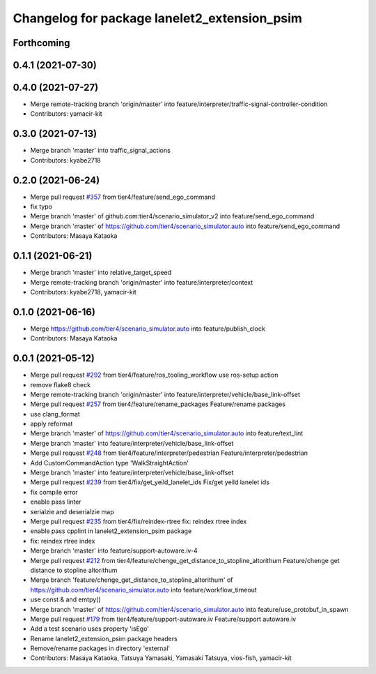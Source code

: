 ^^^^^^^^^^^^^^^^^^^^^^^^^^^^^^^^^^^^^^^^^^^^^
Changelog for package lanelet2_extension_psim
^^^^^^^^^^^^^^^^^^^^^^^^^^^^^^^^^^^^^^^^^^^^^

Forthcoming
-----------

0.4.1 (2021-07-30)
------------------

0.4.0 (2021-07-27)
------------------
* Merge remote-tracking branch 'origin/master' into feature/interpreter/traffic-signal-controller-condition
* Contributors: yamacir-kit

0.3.0 (2021-07-13)
------------------
* Merge branch 'master' into traffic_signal_actions
* Contributors: kyabe2718

0.2.0 (2021-06-24)
------------------
* Merge pull request `#357 <https://github.com/tier4/scenario_simulator_v2/issues/357>`_ from tier4/feature/send_ego_command
* fix typo
* Merge branch 'master' of github.com:tier4/scenario_simulator_v2 into feature/send_ego_command
* Merge branch 'master' of https://github.com/tier4/scenario_simulator.auto into feature/send_ego_command
* Contributors: Masaya Kataoka

0.1.1 (2021-06-21)
------------------
* Merge branch 'master' into relative_target_speed
* Merge remote-tracking branch 'origin/master' into feature/interpreter/context
* Contributors: kyabe2718, yamacir-kit

0.1.0 (2021-06-16)
------------------
* Merge https://github.com/tier4/scenario_simulator.auto into feature/publish_clock
* Contributors: Masaya Kataoka

0.0.1 (2021-05-12)
------------------
* Merge pull request `#292 <https://github.com/tier4/scenario_simulator_v2/issues/292>`_ from tier4/feature/ros_tooling_workflow
  use ros-setup action
* remove flake8 check
* Merge remote-tracking branch 'origin/master' into feature/interpreter/vehicle/base_link-offset
* Merge pull request `#257 <https://github.com/tier4/scenario_simulator_v2/issues/257>`_ from tier4/feature/rename_packages
  Feature/rename packages
* use clang_format
* apply reformat
* Merge branch 'master' of https://github.com/tier4/scenario_simulator.auto into feature/text_lint
* Merge branch 'master' into feature/interpreter/vehicle/base_link-offset
* Merge pull request `#248 <https://github.com/tier4/scenario_simulator_v2/issues/248>`_ from tier4/feature/interpreter/pedestrian
  Feature/interpreter/pedestrian
* Add CustomCommandAction type 'WalkStraightAction'
* Merge branch 'master' into feature/interpreter/vehicle/base_link-offset
* Merge pull request `#239 <https://github.com/tier4/scenario_simulator_v2/issues/239>`_ from tier4/fix/get_yeild_lanelet_ids
  Fix/get yeild lanelet ids
* fix compile error
* enable pass linter
* serialzie and deserialzie map
* Merge pull request `#235 <https://github.com/tier4/scenario_simulator_v2/issues/235>`_ from tier4/fix/reindex-rtree
  fix: reindex rtree index
* enable pass cpplint in lanelet2_extension_psim package
* fix: reindex rtree index
* Merge branch 'master' into feature/support-autoware.iv-4
* Merge pull request `#212 <https://github.com/tier4/scenario_simulator_v2/issues/212>`_ from tier4/feature/chenge_get_distance_to_stopline_altorithum
  Feature/chenge get distance to stopline altorithum
* Merge branch 'feature/chenge_get_distance_to_stopline_altorithum' of https://github.com/tier4/scenario_simulator.auto into feature/workflow_timeout
* use const & and emtpy()
* Merge branch 'master' of https://github.com/tier4/scenario_simulator.auto into feature/use_protobuf_in_spawn
* Merge pull request `#179 <https://github.com/tier4/scenario_simulator_v2/issues/179>`_ from tier4/feature/support-autoware.iv
  Feature/support autoware.iv
* Add a test scenario uses property 'isEgo'
* Rename lanelet2_extension_psim package headers
* Remove/rename packages in directory 'external'
* Contributors: Masaya Kataoka, Tatsuya Yamasaki, Yamasaki Tatsuya, vios-fish, yamacir-kit
